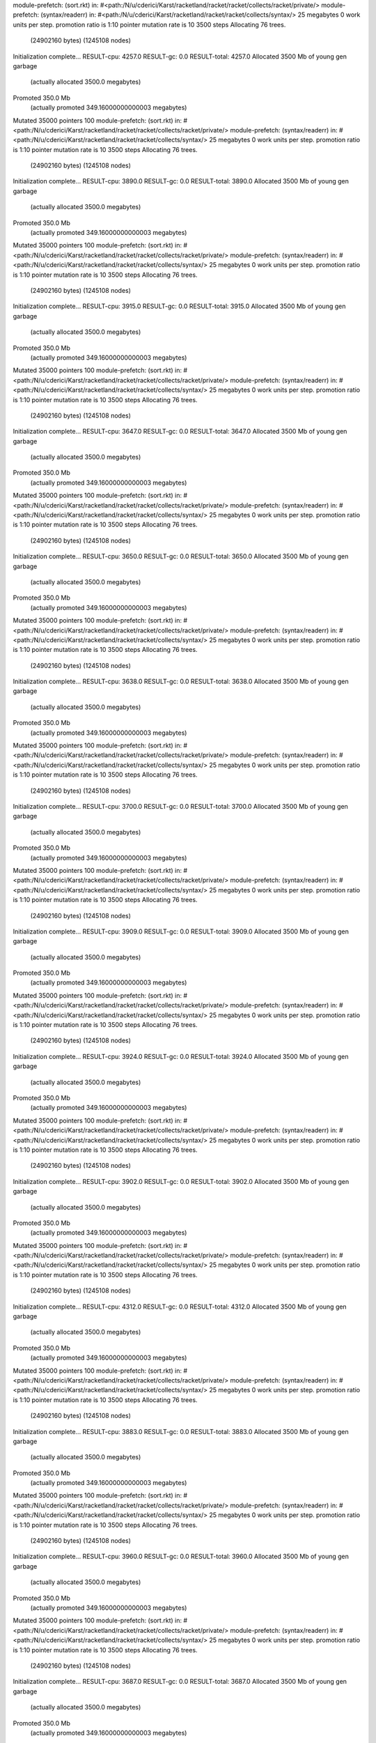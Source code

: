 module-prefetch: (sort.rkt) in: #<path:/N/u/cderici/Karst/racketland/racket/racket/collects/racket/private/>
module-prefetch: (syntax/readerr) in: #<path:/N/u/cderici/Karst/racketland/racket/racket/collects/syntax/>
25 megabytes
0 work units per step.
promotion ratio is 1:10
pointer mutation rate is 10
3500 steps
Allocating 76 trees.
  (24902160 bytes)
  (1245108 nodes)
Initialization complete...
RESULT-cpu: 4257.0
RESULT-gc: 0.0
RESULT-total: 4257.0
Allocated 3500 Mb of young gen garbage
    (actually allocated 3500.0 megabytes)
Promoted 350.0 Mb
    (actually promoted 349.16000000000003 megabytes)
Mutated 35000 pointers
100
module-prefetch: (sort.rkt) in: #<path:/N/u/cderici/Karst/racketland/racket/racket/collects/racket/private/>
module-prefetch: (syntax/readerr) in: #<path:/N/u/cderici/Karst/racketland/racket/racket/collects/syntax/>
25 megabytes
0 work units per step.
promotion ratio is 1:10
pointer mutation rate is 10
3500 steps
Allocating 76 trees.
  (24902160 bytes)
  (1245108 nodes)
Initialization complete...
RESULT-cpu: 3890.0
RESULT-gc: 0.0
RESULT-total: 3890.0
Allocated 3500 Mb of young gen garbage
    (actually allocated 3500.0 megabytes)
Promoted 350.0 Mb
    (actually promoted 349.16000000000003 megabytes)
Mutated 35000 pointers
100
module-prefetch: (sort.rkt) in: #<path:/N/u/cderici/Karst/racketland/racket/racket/collects/racket/private/>
module-prefetch: (syntax/readerr) in: #<path:/N/u/cderici/Karst/racketland/racket/racket/collects/syntax/>
25 megabytes
0 work units per step.
promotion ratio is 1:10
pointer mutation rate is 10
3500 steps
Allocating 76 trees.
  (24902160 bytes)
  (1245108 nodes)
Initialization complete...
RESULT-cpu: 3915.0
RESULT-gc: 0.0
RESULT-total: 3915.0
Allocated 3500 Mb of young gen garbage
    (actually allocated 3500.0 megabytes)
Promoted 350.0 Mb
    (actually promoted 349.16000000000003 megabytes)
Mutated 35000 pointers
100
module-prefetch: (sort.rkt) in: #<path:/N/u/cderici/Karst/racketland/racket/racket/collects/racket/private/>
module-prefetch: (syntax/readerr) in: #<path:/N/u/cderici/Karst/racketland/racket/racket/collects/syntax/>
25 megabytes
0 work units per step.
promotion ratio is 1:10
pointer mutation rate is 10
3500 steps
Allocating 76 trees.
  (24902160 bytes)
  (1245108 nodes)
Initialization complete...
RESULT-cpu: 3647.0
RESULT-gc: 0.0
RESULT-total: 3647.0
Allocated 3500 Mb of young gen garbage
    (actually allocated 3500.0 megabytes)
Promoted 350.0 Mb
    (actually promoted 349.16000000000003 megabytes)
Mutated 35000 pointers
100
module-prefetch: (sort.rkt) in: #<path:/N/u/cderici/Karst/racketland/racket/racket/collects/racket/private/>
module-prefetch: (syntax/readerr) in: #<path:/N/u/cderici/Karst/racketland/racket/racket/collects/syntax/>
25 megabytes
0 work units per step.
promotion ratio is 1:10
pointer mutation rate is 10
3500 steps
Allocating 76 trees.
  (24902160 bytes)
  (1245108 nodes)
Initialization complete...
RESULT-cpu: 3650.0
RESULT-gc: 0.0
RESULT-total: 3650.0
Allocated 3500 Mb of young gen garbage
    (actually allocated 3500.0 megabytes)
Promoted 350.0 Mb
    (actually promoted 349.16000000000003 megabytes)
Mutated 35000 pointers
100
module-prefetch: (sort.rkt) in: #<path:/N/u/cderici/Karst/racketland/racket/racket/collects/racket/private/>
module-prefetch: (syntax/readerr) in: #<path:/N/u/cderici/Karst/racketland/racket/racket/collects/syntax/>
25 megabytes
0 work units per step.
promotion ratio is 1:10
pointer mutation rate is 10
3500 steps
Allocating 76 trees.
  (24902160 bytes)
  (1245108 nodes)
Initialization complete...
RESULT-cpu: 3638.0
RESULT-gc: 0.0
RESULT-total: 3638.0
Allocated 3500 Mb of young gen garbage
    (actually allocated 3500.0 megabytes)
Promoted 350.0 Mb
    (actually promoted 349.16000000000003 megabytes)
Mutated 35000 pointers
100
module-prefetch: (sort.rkt) in: #<path:/N/u/cderici/Karst/racketland/racket/racket/collects/racket/private/>
module-prefetch: (syntax/readerr) in: #<path:/N/u/cderici/Karst/racketland/racket/racket/collects/syntax/>
25 megabytes
0 work units per step.
promotion ratio is 1:10
pointer mutation rate is 10
3500 steps
Allocating 76 trees.
  (24902160 bytes)
  (1245108 nodes)
Initialization complete...
RESULT-cpu: 3700.0
RESULT-gc: 0.0
RESULT-total: 3700.0
Allocated 3500 Mb of young gen garbage
    (actually allocated 3500.0 megabytes)
Promoted 350.0 Mb
    (actually promoted 349.16000000000003 megabytes)
Mutated 35000 pointers
100
module-prefetch: (sort.rkt) in: #<path:/N/u/cderici/Karst/racketland/racket/racket/collects/racket/private/>
module-prefetch: (syntax/readerr) in: #<path:/N/u/cderici/Karst/racketland/racket/racket/collects/syntax/>
25 megabytes
0 work units per step.
promotion ratio is 1:10
pointer mutation rate is 10
3500 steps
Allocating 76 trees.
  (24902160 bytes)
  (1245108 nodes)
Initialization complete...
RESULT-cpu: 3909.0
RESULT-gc: 0.0
RESULT-total: 3909.0
Allocated 3500 Mb of young gen garbage
    (actually allocated 3500.0 megabytes)
Promoted 350.0 Mb
    (actually promoted 349.16000000000003 megabytes)
Mutated 35000 pointers
100
module-prefetch: (sort.rkt) in: #<path:/N/u/cderici/Karst/racketland/racket/racket/collects/racket/private/>
module-prefetch: (syntax/readerr) in: #<path:/N/u/cderici/Karst/racketland/racket/racket/collects/syntax/>
25 megabytes
0 work units per step.
promotion ratio is 1:10
pointer mutation rate is 10
3500 steps
Allocating 76 trees.
  (24902160 bytes)
  (1245108 nodes)
Initialization complete...
RESULT-cpu: 3924.0
RESULT-gc: 0.0
RESULT-total: 3924.0
Allocated 3500 Mb of young gen garbage
    (actually allocated 3500.0 megabytes)
Promoted 350.0 Mb
    (actually promoted 349.16000000000003 megabytes)
Mutated 35000 pointers
100
module-prefetch: (sort.rkt) in: #<path:/N/u/cderici/Karst/racketland/racket/racket/collects/racket/private/>
module-prefetch: (syntax/readerr) in: #<path:/N/u/cderici/Karst/racketland/racket/racket/collects/syntax/>
25 megabytes
0 work units per step.
promotion ratio is 1:10
pointer mutation rate is 10
3500 steps
Allocating 76 trees.
  (24902160 bytes)
  (1245108 nodes)
Initialization complete...
RESULT-cpu: 3902.0
RESULT-gc: 0.0
RESULT-total: 3902.0
Allocated 3500 Mb of young gen garbage
    (actually allocated 3500.0 megabytes)
Promoted 350.0 Mb
    (actually promoted 349.16000000000003 megabytes)
Mutated 35000 pointers
100
module-prefetch: (sort.rkt) in: #<path:/N/u/cderici/Karst/racketland/racket/racket/collects/racket/private/>
module-prefetch: (syntax/readerr) in: #<path:/N/u/cderici/Karst/racketland/racket/racket/collects/syntax/>
25 megabytes
0 work units per step.
promotion ratio is 1:10
pointer mutation rate is 10
3500 steps
Allocating 76 trees.
  (24902160 bytes)
  (1245108 nodes)
Initialization complete...
RESULT-cpu: 4312.0
RESULT-gc: 0.0
RESULT-total: 4312.0
Allocated 3500 Mb of young gen garbage
    (actually allocated 3500.0 megabytes)
Promoted 350.0 Mb
    (actually promoted 349.16000000000003 megabytes)
Mutated 35000 pointers
100
module-prefetch: (sort.rkt) in: #<path:/N/u/cderici/Karst/racketland/racket/racket/collects/racket/private/>
module-prefetch: (syntax/readerr) in: #<path:/N/u/cderici/Karst/racketland/racket/racket/collects/syntax/>
25 megabytes
0 work units per step.
promotion ratio is 1:10
pointer mutation rate is 10
3500 steps
Allocating 76 trees.
  (24902160 bytes)
  (1245108 nodes)
Initialization complete...
RESULT-cpu: 3883.0
RESULT-gc: 0.0
RESULT-total: 3883.0
Allocated 3500 Mb of young gen garbage
    (actually allocated 3500.0 megabytes)
Promoted 350.0 Mb
    (actually promoted 349.16000000000003 megabytes)
Mutated 35000 pointers
100
module-prefetch: (sort.rkt) in: #<path:/N/u/cderici/Karst/racketland/racket/racket/collects/racket/private/>
module-prefetch: (syntax/readerr) in: #<path:/N/u/cderici/Karst/racketland/racket/racket/collects/syntax/>
25 megabytes
0 work units per step.
promotion ratio is 1:10
pointer mutation rate is 10
3500 steps
Allocating 76 trees.
  (24902160 bytes)
  (1245108 nodes)
Initialization complete...
RESULT-cpu: 3960.0
RESULT-gc: 0.0
RESULT-total: 3960.0
Allocated 3500 Mb of young gen garbage
    (actually allocated 3500.0 megabytes)
Promoted 350.0 Mb
    (actually promoted 349.16000000000003 megabytes)
Mutated 35000 pointers
100
module-prefetch: (sort.rkt) in: #<path:/N/u/cderici/Karst/racketland/racket/racket/collects/racket/private/>
module-prefetch: (syntax/readerr) in: #<path:/N/u/cderici/Karst/racketland/racket/racket/collects/syntax/>
25 megabytes
0 work units per step.
promotion ratio is 1:10
pointer mutation rate is 10
3500 steps
Allocating 76 trees.
  (24902160 bytes)
  (1245108 nodes)
Initialization complete...
RESULT-cpu: 3687.0
RESULT-gc: 0.0
RESULT-total: 3687.0
Allocated 3500 Mb of young gen garbage
    (actually allocated 3500.0 megabytes)
Promoted 350.0 Mb
    (actually promoted 349.16000000000003 megabytes)
Mutated 35000 pointers
100
module-prefetch: (sort.rkt) in: #<path:/N/u/cderici/Karst/racketland/racket/racket/collects/racket/private/>
module-prefetch: (syntax/readerr) in: #<path:/N/u/cderici/Karst/racketland/racket/racket/collects/syntax/>
25 megabytes
0 work units per step.
promotion ratio is 1:10
pointer mutation rate is 10
3500 steps
Allocating 76 trees.
  (24902160 bytes)
  (1245108 nodes)
Initialization complete...
RESULT-cpu: 3691.0
RESULT-gc: 0.0
RESULT-total: 3691.0
Allocated 3500 Mb of young gen garbage
    (actually allocated 3500.0 megabytes)
Promoted 350.0 Mb
    (actually promoted 349.16000000000003 megabytes)
Mutated 35000 pointers
100
module-prefetch: (sort.rkt) in: #<path:/N/u/cderici/Karst/racketland/racket/racket/collects/racket/private/>
module-prefetch: (syntax/readerr) in: #<path:/N/u/cderici/Karst/racketland/racket/racket/collects/syntax/>
25 megabytes
0 work units per step.
promotion ratio is 1:10
pointer mutation rate is 10
3500 steps
Allocating 76 trees.
  (24902160 bytes)
  (1245108 nodes)
Initialization complete...
RESULT-cpu: 3928.0
RESULT-gc: 0.0
RESULT-total: 3928.0
Allocated 3500 Mb of young gen garbage
    (actually allocated 3500.0 megabytes)
Promoted 350.0 Mb
    (actually promoted 349.16000000000003 megabytes)
Mutated 35000 pointers
100
module-prefetch: (sort.rkt) in: #<path:/N/u/cderici/Karst/racketland/racket/racket/collects/racket/private/>
module-prefetch: (syntax/readerr) in: #<path:/N/u/cderici/Karst/racketland/racket/racket/collects/syntax/>
25 megabytes
0 work units per step.
promotion ratio is 1:10
pointer mutation rate is 10
3500 steps
Allocating 76 trees.
  (24902160 bytes)
  (1245108 nodes)
Initialization complete...
RESULT-cpu: 3657.0
RESULT-gc: 0.0
RESULT-total: 3657.0
Allocated 3500 Mb of young gen garbage
    (actually allocated 3500.0 megabytes)
Promoted 350.0 Mb
    (actually promoted 349.16000000000003 megabytes)
Mutated 35000 pointers
100
module-prefetch: (sort.rkt) in: #<path:/N/u/cderici/Karst/racketland/racket/racket/collects/racket/private/>
module-prefetch: (syntax/readerr) in: #<path:/N/u/cderici/Karst/racketland/racket/racket/collects/syntax/>
25 megabytes
0 work units per step.
promotion ratio is 1:10
pointer mutation rate is 10
3500 steps
Allocating 76 trees.
  (24902160 bytes)
  (1245108 nodes)
Initialization complete...
RESULT-cpu: 4281.0
RESULT-gc: 0.0
RESULT-total: 4281.0
Allocated 3500 Mb of young gen garbage
    (actually allocated 3500.0 megabytes)
Promoted 350.0 Mb
    (actually promoted 349.16000000000003 megabytes)
Mutated 35000 pointers
100
module-prefetch: (sort.rkt) in: #<path:/N/u/cderici/Karst/racketland/racket/racket/collects/racket/private/>
module-prefetch: (syntax/readerr) in: #<path:/N/u/cderici/Karst/racketland/racket/racket/collects/syntax/>
25 megabytes
0 work units per step.
promotion ratio is 1:10
pointer mutation rate is 10
3500 steps
Allocating 76 trees.
  (24902160 bytes)
  (1245108 nodes)
Initialization complete...
RESULT-cpu: 3637.0
RESULT-gc: 0.0
RESULT-total: 3637.0
Allocated 3500 Mb of young gen garbage
    (actually allocated 3500.0 megabytes)
Promoted 350.0 Mb
    (actually promoted 349.16000000000003 megabytes)
Mutated 35000 pointers
100
module-prefetch: (sort.rkt) in: #<path:/N/u/cderici/Karst/racketland/racket/racket/collects/racket/private/>
module-prefetch: (syntax/readerr) in: #<path:/N/u/cderici/Karst/racketland/racket/racket/collects/syntax/>
25 megabytes
0 work units per step.
promotion ratio is 1:10
pointer mutation rate is 10
3500 steps
Allocating 76 trees.
  (24902160 bytes)
  (1245108 nodes)
Initialization complete...
RESULT-cpu: 3677.0
RESULT-gc: 0.0
RESULT-total: 3677.0
Allocated 3500 Mb of young gen garbage
    (actually allocated 3500.0 megabytes)
Promoted 350.0 Mb
    (actually promoted 349.16000000000003 megabytes)
Mutated 35000 pointers
100
module-prefetch: (sort.rkt) in: #<path:/N/u/cderici/Karst/racketland/racket/racket/collects/racket/private/>
module-prefetch: (syntax/readerr) in: #<path:/N/u/cderici/Karst/racketland/racket/racket/collects/syntax/>
25 megabytes
0 work units per step.
promotion ratio is 1:10
pointer mutation rate is 10
3500 steps
Allocating 76 trees.
  (24902160 bytes)
  (1245108 nodes)
Initialization complete...
RESULT-cpu: 3622.0
RESULT-gc: 0.0
RESULT-total: 3622.0
Allocated 3500 Mb of young gen garbage
    (actually allocated 3500.0 megabytes)
Promoted 350.0 Mb
    (actually promoted 349.16000000000003 megabytes)
Mutated 35000 pointers
100
module-prefetch: (sort.rkt) in: #<path:/N/u/cderici/Karst/racketland/racket/racket/collects/racket/private/>
module-prefetch: (syntax/readerr) in: #<path:/N/u/cderici/Karst/racketland/racket/racket/collects/syntax/>
25 megabytes
0 work units per step.
promotion ratio is 1:10
pointer mutation rate is 10
3500 steps
Allocating 76 trees.
  (24902160 bytes)
  (1245108 nodes)
Initialization complete...
RESULT-cpu: 3932.0
RESULT-gc: 0.0
RESULT-total: 3932.0
Allocated 3500 Mb of young gen garbage
    (actually allocated 3500.0 megabytes)
Promoted 350.0 Mb
    (actually promoted 349.16000000000003 megabytes)
Mutated 35000 pointers
100
module-prefetch: (sort.rkt) in: #<path:/N/u/cderici/Karst/racketland/racket/racket/collects/racket/private/>
module-prefetch: (syntax/readerr) in: #<path:/N/u/cderici/Karst/racketland/racket/racket/collects/syntax/>
25 megabytes
0 work units per step.
promotion ratio is 1:10
pointer mutation rate is 10
3500 steps
Allocating 76 trees.
  (24902160 bytes)
  (1245108 nodes)
Initialization complete...
RESULT-cpu: 3844.0
RESULT-gc: 0.0
RESULT-total: 3844.0
Allocated 3500 Mb of young gen garbage
    (actually allocated 3500.0 megabytes)
Promoted 350.0 Mb
    (actually promoted 349.16000000000003 megabytes)
Mutated 35000 pointers
100
module-prefetch: (sort.rkt) in: #<path:/N/u/cderici/Karst/racketland/racket/racket/collects/racket/private/>
module-prefetch: (syntax/readerr) in: #<path:/N/u/cderici/Karst/racketland/racket/racket/collects/syntax/>
25 megabytes
0 work units per step.
promotion ratio is 1:10
pointer mutation rate is 10
3500 steps
Allocating 76 trees.
  (24902160 bytes)
  (1245108 nodes)
Initialization complete...
RESULT-cpu: 3668.0
RESULT-gc: 0.0
RESULT-total: 3668.0
Allocated 3500 Mb of young gen garbage
    (actually allocated 3500.0 megabytes)
Promoted 350.0 Mb
    (actually promoted 349.16000000000003 megabytes)
Mutated 35000 pointers
100
module-prefetch: (sort.rkt) in: #<path:/N/u/cderici/Karst/racketland/racket/racket/collects/racket/private/>
module-prefetch: (syntax/readerr) in: #<path:/N/u/cderici/Karst/racketland/racket/racket/collects/syntax/>
25 megabytes
0 work units per step.
promotion ratio is 1:10
pointer mutation rate is 10
3500 steps
Allocating 76 trees.
  (24902160 bytes)
  (1245108 nodes)
Initialization complete...
RESULT-cpu: 3895.0
RESULT-gc: 0.0
RESULT-total: 3895.0
Allocated 3500 Mb of young gen garbage
    (actually allocated 3500.0 megabytes)
Promoted 350.0 Mb
    (actually promoted 349.16000000000003 megabytes)
Mutated 35000 pointers
100
module-prefetch: (sort.rkt) in: #<path:/N/u/cderici/Karst/racketland/racket/racket/collects/racket/private/>
module-prefetch: (syntax/readerr) in: #<path:/N/u/cderici/Karst/racketland/racket/racket/collects/syntax/>
25 megabytes
0 work units per step.
promotion ratio is 1:10
pointer mutation rate is 10
3500 steps
Allocating 76 trees.
  (24902160 bytes)
  (1245108 nodes)
Initialization complete...
RESULT-cpu: 3944.0
RESULT-gc: 0.0
RESULT-total: 3944.0
Allocated 3500 Mb of young gen garbage
    (actually allocated 3500.0 megabytes)
Promoted 350.0 Mb
    (actually promoted 349.16000000000003 megabytes)
Mutated 35000 pointers
100
module-prefetch: (sort.rkt) in: #<path:/N/u/cderici/Karst/racketland/racket/racket/collects/racket/private/>
module-prefetch: (syntax/readerr) in: #<path:/N/u/cderici/Karst/racketland/racket/racket/collects/syntax/>
25 megabytes
0 work units per step.
promotion ratio is 1:10
pointer mutation rate is 10
3500 steps
Allocating 76 trees.
  (24902160 bytes)
  (1245108 nodes)
Initialization complete...
RESULT-cpu: 3885.0
RESULT-gc: 0.0
RESULT-total: 3885.0
Allocated 3500 Mb of young gen garbage
    (actually allocated 3500.0 megabytes)
Promoted 350.0 Mb
    (actually promoted 349.16000000000003 megabytes)
Mutated 35000 pointers
100
module-prefetch: (sort.rkt) in: #<path:/N/u/cderici/Karst/racketland/racket/racket/collects/racket/private/>
module-prefetch: (syntax/readerr) in: #<path:/N/u/cderici/Karst/racketland/racket/racket/collects/syntax/>
25 megabytes
0 work units per step.
promotion ratio is 1:10
pointer mutation rate is 10
3500 steps
Allocating 76 trees.
  (24902160 bytes)
  (1245108 nodes)
Initialization complete...
RESULT-cpu: 3649.0
RESULT-gc: 0.0
RESULT-total: 3649.0
Allocated 3500 Mb of young gen garbage
    (actually allocated 3500.0 megabytes)
Promoted 350.0 Mb
    (actually promoted 349.16000000000003 megabytes)
Mutated 35000 pointers
100
module-prefetch: (sort.rkt) in: #<path:/N/u/cderici/Karst/racketland/racket/racket/collects/racket/private/>
module-prefetch: (syntax/readerr) in: #<path:/N/u/cderici/Karst/racketland/racket/racket/collects/syntax/>
25 megabytes
0 work units per step.
promotion ratio is 1:10
pointer mutation rate is 10
3500 steps
Allocating 76 trees.
  (24902160 bytes)
  (1245108 nodes)
Initialization complete...
RESULT-cpu: 3813.0
RESULT-gc: 0.0
RESULT-total: 3813.0
Allocated 3500 Mb of young gen garbage
    (actually allocated 3500.0 megabytes)
Promoted 350.0 Mb
    (actually promoted 349.16000000000003 megabytes)
Mutated 35000 pointers
100
module-prefetch: (sort.rkt) in: #<path:/N/u/cderici/Karst/racketland/racket/racket/collects/racket/private/>
module-prefetch: (syntax/readerr) in: #<path:/N/u/cderici/Karst/racketland/racket/racket/collects/syntax/>
25 megabytes
0 work units per step.
promotion ratio is 1:10
pointer mutation rate is 10
3500 steps
Allocating 76 trees.
  (24902160 bytes)
  (1245108 nodes)
Initialization complete...
RESULT-cpu: 4329.0
RESULT-gc: 0.0
RESULT-total: 4329.0
Allocated 3500 Mb of young gen garbage
    (actually allocated 3500.0 megabytes)
Promoted 350.0 Mb
    (actually promoted 349.16000000000003 megabytes)
Mutated 35000 pointers
100
module-prefetch: (sort.rkt) in: #<path:/N/u/cderici/Karst/racketland/racket/racket/collects/racket/private/>
module-prefetch: (syntax/readerr) in: #<path:/N/u/cderici/Karst/racketland/racket/racket/collects/syntax/>
25 megabytes
0 work units per step.
promotion ratio is 1:10
pointer mutation rate is 10
3500 steps
Allocating 76 trees.
  (24902160 bytes)
  (1245108 nodes)
Initialization complete...
RESULT-cpu: 3870.0
RESULT-gc: 0.0
RESULT-total: 3870.0
Allocated 3500 Mb of young gen garbage
    (actually allocated 3500.0 megabytes)
Promoted 350.0 Mb
    (actually promoted 349.16000000000003 megabytes)
Mutated 35000 pointers
100
module-prefetch: (sort.rkt) in: #<path:/N/u/cderici/Karst/racketland/racket/racket/collects/racket/private/>
module-prefetch: (syntax/readerr) in: #<path:/N/u/cderici/Karst/racketland/racket/racket/collects/syntax/>
25 megabytes
0 work units per step.
promotion ratio is 1:10
pointer mutation rate is 10
3500 steps
Allocating 76 trees.
  (24902160 bytes)
  (1245108 nodes)
Initialization complete...
RESULT-cpu: 3890.0
RESULT-gc: 0.0
RESULT-total: 3890.0
Allocated 3500 Mb of young gen garbage
    (actually allocated 3500.0 megabytes)
Promoted 350.0 Mb
    (actually promoted 349.16000000000003 megabytes)
Mutated 35000 pointers
100
module-prefetch: (sort.rkt) in: #<path:/N/u/cderici/Karst/racketland/racket/racket/collects/racket/private/>
module-prefetch: (syntax/readerr) in: #<path:/N/u/cderici/Karst/racketland/racket/racket/collects/syntax/>
25 megabytes
0 work units per step.
promotion ratio is 1:10
pointer mutation rate is 10
3500 steps
Allocating 76 trees.
  (24902160 bytes)
  (1245108 nodes)
Initialization complete...
RESULT-cpu: 3890.0
RESULT-gc: 0.0
RESULT-total: 3890.0
Allocated 3500 Mb of young gen garbage
    (actually allocated 3500.0 megabytes)
Promoted 350.0 Mb
    (actually promoted 349.16000000000003 megabytes)
Mutated 35000 pointers
100
module-prefetch: (sort.rkt) in: #<path:/N/u/cderici/Karst/racketland/racket/racket/collects/racket/private/>
module-prefetch: (syntax/readerr) in: #<path:/N/u/cderici/Karst/racketland/racket/racket/collects/syntax/>
25 megabytes
0 work units per step.
promotion ratio is 1:10
pointer mutation rate is 10
3500 steps
Allocating 76 trees.
  (24902160 bytes)
  (1245108 nodes)
Initialization complete...
RESULT-cpu: 3699.0
RESULT-gc: 0.0
RESULT-total: 3699.0
Allocated 3500 Mb of young gen garbage
    (actually allocated 3500.0 megabytes)
Promoted 350.0 Mb
    (actually promoted 349.16000000000003 megabytes)
Mutated 35000 pointers
100
module-prefetch: (sort.rkt) in: #<path:/N/u/cderici/Karst/racketland/racket/racket/collects/racket/private/>
module-prefetch: (syntax/readerr) in: #<path:/N/u/cderici/Karst/racketland/racket/racket/collects/syntax/>
25 megabytes
0 work units per step.
promotion ratio is 1:10
pointer mutation rate is 10
3500 steps
Allocating 76 trees.
  (24902160 bytes)
  (1245108 nodes)
Initialization complete...
RESULT-cpu: 3639.0
RESULT-gc: 0.0
RESULT-total: 3639.0
Allocated 3500 Mb of young gen garbage
    (actually allocated 3500.0 megabytes)
Promoted 350.0 Mb
    (actually promoted 349.16000000000003 megabytes)
Mutated 35000 pointers
100
module-prefetch: (sort.rkt) in: #<path:/N/u/cderici/Karst/racketland/racket/racket/collects/racket/private/>
module-prefetch: (syntax/readerr) in: #<path:/N/u/cderici/Karst/racketland/racket/racket/collects/syntax/>
25 megabytes
0 work units per step.
promotion ratio is 1:10
pointer mutation rate is 10
3500 steps
Allocating 76 trees.
  (24902160 bytes)
  (1245108 nodes)
Initialization complete...
RESULT-cpu: 3889.0
RESULT-gc: 0.0
RESULT-total: 3889.0
Allocated 3500 Mb of young gen garbage
    (actually allocated 3500.0 megabytes)
Promoted 350.0 Mb
    (actually promoted 349.16000000000003 megabytes)
Mutated 35000 pointers
100
module-prefetch: (sort.rkt) in: #<path:/N/u/cderici/Karst/racketland/racket/racket/collects/racket/private/>
module-prefetch: (syntax/readerr) in: #<path:/N/u/cderici/Karst/racketland/racket/racket/collects/syntax/>
25 megabytes
0 work units per step.
promotion ratio is 1:10
pointer mutation rate is 10
3500 steps
Allocating 76 trees.
  (24902160 bytes)
  (1245108 nodes)
Initialization complete...
RESULT-cpu: 3896.0
RESULT-gc: 0.0
RESULT-total: 3896.0
Allocated 3500 Mb of young gen garbage
    (actually allocated 3500.0 megabytes)
Promoted 350.0 Mb
    (actually promoted 349.16000000000003 megabytes)
Mutated 35000 pointers
100
module-prefetch: (sort.rkt) in: #<path:/N/u/cderici/Karst/racketland/racket/racket/collects/racket/private/>
module-prefetch: (syntax/readerr) in: #<path:/N/u/cderici/Karst/racketland/racket/racket/collects/syntax/>
25 megabytes
0 work units per step.
promotion ratio is 1:10
pointer mutation rate is 10
3500 steps
Allocating 76 trees.
  (24902160 bytes)
  (1245108 nodes)
Initialization complete...
RESULT-cpu: 3711.0
RESULT-gc: 0.0
RESULT-total: 3711.0
Allocated 3500 Mb of young gen garbage
    (actually allocated 3500.0 megabytes)
Promoted 350.0 Mb
    (actually promoted 349.16000000000003 megabytes)
Mutated 35000 pointers
100
module-prefetch: (sort.rkt) in: #<path:/N/u/cderici/Karst/racketland/racket/racket/collects/racket/private/>
module-prefetch: (syntax/readerr) in: #<path:/N/u/cderici/Karst/racketland/racket/racket/collects/syntax/>
25 megabytes
0 work units per step.
promotion ratio is 1:10
pointer mutation rate is 10
3500 steps
Allocating 76 trees.
  (24902160 bytes)
  (1245108 nodes)
Initialization complete...
RESULT-cpu: 3603.0
RESULT-gc: 0.0
RESULT-total: 3603.0
Allocated 3500 Mb of young gen garbage
    (actually allocated 3500.0 megabytes)
Promoted 350.0 Mb
    (actually promoted 349.16000000000003 megabytes)
Mutated 35000 pointers
100
module-prefetch: (sort.rkt) in: #<path:/N/u/cderici/Karst/racketland/racket/racket/collects/racket/private/>
module-prefetch: (syntax/readerr) in: #<path:/N/u/cderici/Karst/racketland/racket/racket/collects/syntax/>
25 megabytes
0 work units per step.
promotion ratio is 1:10
pointer mutation rate is 10
3500 steps
Allocating 76 trees.
  (24902160 bytes)
  (1245108 nodes)
Initialization complete...
RESULT-cpu: 3654.0
RESULT-gc: 0.0
RESULT-total: 3654.0
Allocated 3500 Mb of young gen garbage
    (actually allocated 3500.0 megabytes)
Promoted 350.0 Mb
    (actually promoted 349.16000000000003 megabytes)
Mutated 35000 pointers
100
module-prefetch: (sort.rkt) in: #<path:/N/u/cderici/Karst/racketland/racket/racket/collects/racket/private/>
module-prefetch: (syntax/readerr) in: #<path:/N/u/cderici/Karst/racketland/racket/racket/collects/syntax/>
25 megabytes
0 work units per step.
promotion ratio is 1:10
pointer mutation rate is 10
3500 steps
Allocating 76 trees.
  (24902160 bytes)
  (1245108 nodes)
Initialization complete...
RESULT-cpu: 3684.0
RESULT-gc: 0.0
RESULT-total: 3684.0
Allocated 3500 Mb of young gen garbage
    (actually allocated 3500.0 megabytes)
Promoted 350.0 Mb
    (actually promoted 349.16000000000003 megabytes)
Mutated 35000 pointers
100
module-prefetch: (sort.rkt) in: #<path:/N/u/cderici/Karst/racketland/racket/racket/collects/racket/private/>
module-prefetch: (syntax/readerr) in: #<path:/N/u/cderici/Karst/racketland/racket/racket/collects/syntax/>
25 megabytes
0 work units per step.
promotion ratio is 1:10
pointer mutation rate is 10
3500 steps
Allocating 76 trees.
  (24902160 bytes)
  (1245108 nodes)
Initialization complete...
RESULT-cpu: 3642.0
RESULT-gc: 0.0
RESULT-total: 3642.0
Allocated 3500 Mb of young gen garbage
    (actually allocated 3500.0 megabytes)
Promoted 350.0 Mb
    (actually promoted 349.16000000000003 megabytes)
Mutated 35000 pointers
100
module-prefetch: (sort.rkt) in: #<path:/N/u/cderici/Karst/racketland/racket/racket/collects/racket/private/>
module-prefetch: (syntax/readerr) in: #<path:/N/u/cderici/Karst/racketland/racket/racket/collects/syntax/>
25 megabytes
0 work units per step.
promotion ratio is 1:10
pointer mutation rate is 10
3500 steps
Allocating 76 trees.
  (24902160 bytes)
  (1245108 nodes)
Initialization complete...
RESULT-cpu: 3896.0
RESULT-gc: 0.0
RESULT-total: 3896.0
Allocated 3500 Mb of young gen garbage
    (actually allocated 3500.0 megabytes)
Promoted 350.0 Mb
    (actually promoted 349.16000000000003 megabytes)
Mutated 35000 pointers
100
module-prefetch: (sort.rkt) in: #<path:/N/u/cderici/Karst/racketland/racket/racket/collects/racket/private/>
module-prefetch: (syntax/readerr) in: #<path:/N/u/cderici/Karst/racketland/racket/racket/collects/syntax/>
25 megabytes
0 work units per step.
promotion ratio is 1:10
pointer mutation rate is 10
3500 steps
Allocating 76 trees.
  (24902160 bytes)
  (1245108 nodes)
Initialization complete...
RESULT-cpu: 3649.0
RESULT-gc: 0.0
RESULT-total: 3649.0
Allocated 3500 Mb of young gen garbage
    (actually allocated 3500.0 megabytes)
Promoted 350.0 Mb
    (actually promoted 349.16000000000003 megabytes)
Mutated 35000 pointers
100
module-prefetch: (sort.rkt) in: #<path:/N/u/cderici/Karst/racketland/racket/racket/collects/racket/private/>
module-prefetch: (syntax/readerr) in: #<path:/N/u/cderici/Karst/racketland/racket/racket/collects/syntax/>
25 megabytes
0 work units per step.
promotion ratio is 1:10
pointer mutation rate is 10
3500 steps
Allocating 76 trees.
  (24902160 bytes)
  (1245108 nodes)
Initialization complete...
RESULT-cpu: 3905.0
RESULT-gc: 0.0
RESULT-total: 3905.0
Allocated 3500 Mb of young gen garbage
    (actually allocated 3500.0 megabytes)
Promoted 350.0 Mb
    (actually promoted 349.16000000000003 megabytes)
Mutated 35000 pointers
100
module-prefetch: (sort.rkt) in: #<path:/N/u/cderici/Karst/racketland/racket/racket/collects/racket/private/>
module-prefetch: (syntax/readerr) in: #<path:/N/u/cderici/Karst/racketland/racket/racket/collects/syntax/>
25 megabytes
0 work units per step.
promotion ratio is 1:10
pointer mutation rate is 10
3500 steps
Allocating 76 trees.
  (24902160 bytes)
  (1245108 nodes)
Initialization complete...
RESULT-cpu: 3732.0
RESULT-gc: 0.0
RESULT-total: 3732.0
Allocated 3500 Mb of young gen garbage
    (actually allocated 3500.0 megabytes)
Promoted 350.0 Mb
    (actually promoted 349.16000000000003 megabytes)
Mutated 35000 pointers
100
module-prefetch: (sort.rkt) in: #<path:/N/u/cderici/Karst/racketland/racket/racket/collects/racket/private/>
module-prefetch: (syntax/readerr) in: #<path:/N/u/cderici/Karst/racketland/racket/racket/collects/syntax/>
25 megabytes
0 work units per step.
promotion ratio is 1:10
pointer mutation rate is 10
3500 steps
Allocating 76 trees.
  (24902160 bytes)
  (1245108 nodes)
Initialization complete...
RESULT-cpu: 3885.0
RESULT-gc: 0.0
RESULT-total: 3885.0
Allocated 3500 Mb of young gen garbage
    (actually allocated 3500.0 megabytes)
Promoted 350.0 Mb
    (actually promoted 349.16000000000003 megabytes)
Mutated 35000 pointers
100
module-prefetch: (sort.rkt) in: #<path:/N/u/cderici/Karst/racketland/racket/racket/collects/racket/private/>
module-prefetch: (syntax/readerr) in: #<path:/N/u/cderici/Karst/racketland/racket/racket/collects/syntax/>
25 megabytes
0 work units per step.
promotion ratio is 1:10
pointer mutation rate is 10
3500 steps
Allocating 76 trees.
  (24902160 bytes)
  (1245108 nodes)
Initialization complete...
RESULT-cpu: 3671.0
RESULT-gc: 0.0
RESULT-total: 3671.0
Allocated 3500 Mb of young gen garbage
    (actually allocated 3500.0 megabytes)
Promoted 350.0 Mb
    (actually promoted 349.16000000000003 megabytes)
Mutated 35000 pointers
100
module-prefetch: (sort.rkt) in: #<path:/N/u/cderici/Karst/racketland/racket/racket/collects/racket/private/>
module-prefetch: (syntax/readerr) in: #<path:/N/u/cderici/Karst/racketland/racket/racket/collects/syntax/>
25 megabytes
0 work units per step.
promotion ratio is 1:10
pointer mutation rate is 10
3500 steps
Allocating 76 trees.
  (24902160 bytes)
  (1245108 nodes)
Initialization complete...
RESULT-cpu: 3882.0
RESULT-gc: 0.0
RESULT-total: 3882.0
Allocated 3500 Mb of young gen garbage
    (actually allocated 3500.0 megabytes)
Promoted 350.0 Mb
    (actually promoted 349.16000000000003 megabytes)
Mutated 35000 pointers
100
module-prefetch: (sort.rkt) in: #<path:/N/u/cderici/Karst/racketland/racket/racket/collects/racket/private/>
module-prefetch: (syntax/readerr) in: #<path:/N/u/cderici/Karst/racketland/racket/racket/collects/syntax/>
25 megabytes
0 work units per step.
promotion ratio is 1:10
pointer mutation rate is 10
3500 steps
Allocating 76 trees.
  (24902160 bytes)
  (1245108 nodes)
Initialization complete...
RESULT-cpu: 3678.0
RESULT-gc: 0.0
RESULT-total: 3678.0
Allocated 3500 Mb of young gen garbage
    (actually allocated 3500.0 megabytes)
Promoted 350.0 Mb
    (actually promoted 349.16000000000003 megabytes)
Mutated 35000 pointers
100
module-prefetch: (sort.rkt) in: #<path:/N/u/cderici/Karst/racketland/racket/racket/collects/racket/private/>
module-prefetch: (syntax/readerr) in: #<path:/N/u/cderici/Karst/racketland/racket/racket/collects/syntax/>
25 megabytes
0 work units per step.
promotion ratio is 1:10
pointer mutation rate is 10
3500 steps
Allocating 76 trees.
  (24902160 bytes)
  (1245108 nodes)
Initialization complete...
RESULT-cpu: 3995.0
RESULT-gc: 0.0
RESULT-total: 3995.0
Allocated 3500 Mb of young gen garbage
    (actually allocated 3500.0 megabytes)
Promoted 350.0 Mb
    (actually promoted 349.16000000000003 megabytes)
Mutated 35000 pointers
100
module-prefetch: (sort.rkt) in: #<path:/N/u/cderici/Karst/racketland/racket/racket/collects/racket/private/>
module-prefetch: (syntax/readerr) in: #<path:/N/u/cderici/Karst/racketland/racket/racket/collects/syntax/>
25 megabytes
0 work units per step.
promotion ratio is 1:10
pointer mutation rate is 10
3500 steps
Allocating 76 trees.
  (24902160 bytes)
  (1245108 nodes)
Initialization complete...
RESULT-cpu: 3636.0
RESULT-gc: 0.0
RESULT-total: 3636.0
Allocated 3500 Mb of young gen garbage
    (actually allocated 3500.0 megabytes)
Promoted 350.0 Mb
    (actually promoted 349.16000000000003 megabytes)
Mutated 35000 pointers
100
module-prefetch: (sort.rkt) in: #<path:/N/u/cderici/Karst/racketland/racket/racket/collects/racket/private/>
module-prefetch: (syntax/readerr) in: #<path:/N/u/cderici/Karst/racketland/racket/racket/collects/syntax/>
25 megabytes
0 work units per step.
promotion ratio is 1:10
pointer mutation rate is 10
3500 steps
Allocating 76 trees.
  (24902160 bytes)
  (1245108 nodes)
Initialization complete...
RESULT-cpu: 3929.0
RESULT-gc: 0.0
RESULT-total: 3929.0
Allocated 3500 Mb of young gen garbage
    (actually allocated 3500.0 megabytes)
Promoted 350.0 Mb
    (actually promoted 349.16000000000003 megabytes)
Mutated 35000 pointers
100
module-prefetch: (sort.rkt) in: #<path:/N/u/cderici/Karst/racketland/racket/racket/collects/racket/private/>
module-prefetch: (syntax/readerr) in: #<path:/N/u/cderici/Karst/racketland/racket/racket/collects/syntax/>
25 megabytes
0 work units per step.
promotion ratio is 1:10
pointer mutation rate is 10
3500 steps
Allocating 76 trees.
  (24902160 bytes)
  (1245108 nodes)
Initialization complete...
RESULT-cpu: 3624.0
RESULT-gc: 0.0
RESULT-total: 3624.0
Allocated 3500 Mb of young gen garbage
    (actually allocated 3500.0 megabytes)
Promoted 350.0 Mb
    (actually promoted 349.16000000000003 megabytes)
Mutated 35000 pointers
100
module-prefetch: (sort.rkt) in: #<path:/N/u/cderici/Karst/racketland/racket/racket/collects/racket/private/>
module-prefetch: (syntax/readerr) in: #<path:/N/u/cderici/Karst/racketland/racket/racket/collects/syntax/>
25 megabytes
0 work units per step.
promotion ratio is 1:10
pointer mutation rate is 10
3500 steps
Allocating 76 trees.
  (24902160 bytes)
  (1245108 nodes)
Initialization complete...
RESULT-cpu: 3709.0
RESULT-gc: 0.0
RESULT-total: 3709.0
Allocated 3500 Mb of young gen garbage
    (actually allocated 3500.0 megabytes)
Promoted 350.0 Mb
    (actually promoted 349.16000000000003 megabytes)
Mutated 35000 pointers
100
module-prefetch: (sort.rkt) in: #<path:/N/u/cderici/Karst/racketland/racket/racket/collects/racket/private/>
module-prefetch: (syntax/readerr) in: #<path:/N/u/cderici/Karst/racketland/racket/racket/collects/syntax/>
25 megabytes
0 work units per step.
promotion ratio is 1:10
pointer mutation rate is 10
3500 steps
Allocating 76 trees.
  (24902160 bytes)
  (1245108 nodes)
Initialization complete...
RESULT-cpu: 3625.0
RESULT-gc: 0.0
RESULT-total: 3625.0
Allocated 3500 Mb of young gen garbage
    (actually allocated 3500.0 megabytes)
Promoted 350.0 Mb
    (actually promoted 349.16000000000003 megabytes)
Mutated 35000 pointers
100
module-prefetch: (sort.rkt) in: #<path:/N/u/cderici/Karst/racketland/racket/racket/collects/racket/private/>
module-prefetch: (syntax/readerr) in: #<path:/N/u/cderici/Karst/racketland/racket/racket/collects/syntax/>
25 megabytes
0 work units per step.
promotion ratio is 1:10
pointer mutation rate is 10
3500 steps
Allocating 76 trees.
  (24902160 bytes)
  (1245108 nodes)
Initialization complete...
RESULT-cpu: 3705.0
RESULT-gc: 0.0
RESULT-total: 3705.0
Allocated 3500 Mb of young gen garbage
    (actually allocated 3500.0 megabytes)
Promoted 350.0 Mb
    (actually promoted 349.16000000000003 megabytes)
Mutated 35000 pointers
100
module-prefetch: (sort.rkt) in: #<path:/N/u/cderici/Karst/racketland/racket/racket/collects/racket/private/>
module-prefetch: (syntax/readerr) in: #<path:/N/u/cderici/Karst/racketland/racket/racket/collects/syntax/>
25 megabytes
0 work units per step.
promotion ratio is 1:10
pointer mutation rate is 10
3500 steps
Allocating 76 trees.
  (24902160 bytes)
  (1245108 nodes)
Initialization complete...
RESULT-cpu: 3649.0
RESULT-gc: 0.0
RESULT-total: 3649.0
Allocated 3500 Mb of young gen garbage
    (actually allocated 3500.0 megabytes)
Promoted 350.0 Mb
    (actually promoted 349.16000000000003 megabytes)
Mutated 35000 pointers
100
module-prefetch: (sort.rkt) in: #<path:/N/u/cderici/Karst/racketland/racket/racket/collects/racket/private/>
module-prefetch: (syntax/readerr) in: #<path:/N/u/cderici/Karst/racketland/racket/racket/collects/syntax/>
25 megabytes
0 work units per step.
promotion ratio is 1:10
pointer mutation rate is 10
3500 steps
Allocating 76 trees.
  (24902160 bytes)
  (1245108 nodes)
Initialization complete...
RESULT-cpu: 4311.0
RESULT-gc: 0.0
RESULT-total: 4311.0
Allocated 3500 Mb of young gen garbage
    (actually allocated 3500.0 megabytes)
Promoted 350.0 Mb
    (actually promoted 349.16000000000003 megabytes)
Mutated 35000 pointers
100
module-prefetch: (sort.rkt) in: #<path:/N/u/cderici/Karst/racketland/racket/racket/collects/racket/private/>
module-prefetch: (syntax/readerr) in: #<path:/N/u/cderici/Karst/racketland/racket/racket/collects/syntax/>
25 megabytes
0 work units per step.
promotion ratio is 1:10
pointer mutation rate is 10
3500 steps
Allocating 76 trees.
  (24902160 bytes)
  (1245108 nodes)
Initialization complete...
RESULT-cpu: 4362.0
RESULT-gc: 0.0
RESULT-total: 4362.0
Allocated 3500 Mb of young gen garbage
    (actually allocated 3500.0 megabytes)
Promoted 350.0 Mb
    (actually promoted 349.16000000000003 megabytes)
Mutated 35000 pointers
100
module-prefetch: (sort.rkt) in: #<path:/N/u/cderici/Karst/racketland/racket/racket/collects/racket/private/>
module-prefetch: (syntax/readerr) in: #<path:/N/u/cderici/Karst/racketland/racket/racket/collects/syntax/>
25 megabytes
0 work units per step.
promotion ratio is 1:10
pointer mutation rate is 10
3500 steps
Allocating 76 trees.
  (24902160 bytes)
  (1245108 nodes)
Initialization complete...
RESULT-cpu: 3916.0
RESULT-gc: 0.0
RESULT-total: 3916.0
Allocated 3500 Mb of young gen garbage
    (actually allocated 3500.0 megabytes)
Promoted 350.0 Mb
    (actually promoted 349.16000000000003 megabytes)
Mutated 35000 pointers
100
module-prefetch: (sort.rkt) in: #<path:/N/u/cderici/Karst/racketland/racket/racket/collects/racket/private/>
module-prefetch: (syntax/readerr) in: #<path:/N/u/cderici/Karst/racketland/racket/racket/collects/syntax/>
25 megabytes
0 work units per step.
promotion ratio is 1:10
pointer mutation rate is 10
3500 steps
Allocating 76 trees.
  (24902160 bytes)
  (1245108 nodes)
Initialization complete...
RESULT-cpu: 3664.0
RESULT-gc: 0.0
RESULT-total: 3664.0
Allocated 3500 Mb of young gen garbage
    (actually allocated 3500.0 megabytes)
Promoted 350.0 Mb
    (actually promoted 349.16000000000003 megabytes)
Mutated 35000 pointers
100
module-prefetch: (sort.rkt) in: #<path:/N/u/cderici/Karst/racketland/racket/racket/collects/racket/private/>
module-prefetch: (syntax/readerr) in: #<path:/N/u/cderici/Karst/racketland/racket/racket/collects/syntax/>
25 megabytes
0 work units per step.
promotion ratio is 1:10
pointer mutation rate is 10
3500 steps
Allocating 76 trees.
  (24902160 bytes)
  (1245108 nodes)
Initialization complete...
RESULT-cpu: 3915.0
RESULT-gc: 0.0
RESULT-total: 3915.0
Allocated 3500 Mb of young gen garbage
    (actually allocated 3500.0 megabytes)
Promoted 350.0 Mb
    (actually promoted 349.16000000000003 megabytes)
Mutated 35000 pointers
100
module-prefetch: (sort.rkt) in: #<path:/N/u/cderici/Karst/racketland/racket/racket/collects/racket/private/>
module-prefetch: (syntax/readerr) in: #<path:/N/u/cderici/Karst/racketland/racket/racket/collects/syntax/>
25 megabytes
0 work units per step.
promotion ratio is 1:10
pointer mutation rate is 10
3500 steps
Allocating 76 trees.
  (24902160 bytes)
  (1245108 nodes)
Initialization complete...
RESULT-cpu: 3835.0
RESULT-gc: 0.0
RESULT-total: 3835.0
Allocated 3500 Mb of young gen garbage
    (actually allocated 3500.0 megabytes)
Promoted 350.0 Mb
    (actually promoted 349.16000000000003 megabytes)
Mutated 35000 pointers
100
module-prefetch: (sort.rkt) in: #<path:/N/u/cderici/Karst/racketland/racket/racket/collects/racket/private/>
module-prefetch: (syntax/readerr) in: #<path:/N/u/cderici/Karst/racketland/racket/racket/collects/syntax/>
25 megabytes
0 work units per step.
promotion ratio is 1:10
pointer mutation rate is 10
3500 steps
Allocating 76 trees.
  (24902160 bytes)
  (1245108 nodes)
Initialization complete...
RESULT-cpu: 3621.0
RESULT-gc: 0.0
RESULT-total: 3621.0
Allocated 3500 Mb of young gen garbage
    (actually allocated 3500.0 megabytes)
Promoted 350.0 Mb
    (actually promoted 349.16000000000003 megabytes)
Mutated 35000 pointers
100
module-prefetch: (sort.rkt) in: #<path:/N/u/cderici/Karst/racketland/racket/racket/collects/racket/private/>
module-prefetch: (syntax/readerr) in: #<path:/N/u/cderici/Karst/racketland/racket/racket/collects/syntax/>
25 megabytes
0 work units per step.
promotion ratio is 1:10
pointer mutation rate is 10
3500 steps
Allocating 76 trees.
  (24902160 bytes)
  (1245108 nodes)
Initialization complete...
RESULT-cpu: 4040.0
RESULT-gc: 0.0
RESULT-total: 4040.0
Allocated 3500 Mb of young gen garbage
    (actually allocated 3500.0 megabytes)
Promoted 350.0 Mb
    (actually promoted 349.16000000000003 megabytes)
Mutated 35000 pointers
100
module-prefetch: (sort.rkt) in: #<path:/N/u/cderici/Karst/racketland/racket/racket/collects/racket/private/>
module-prefetch: (syntax/readerr) in: #<path:/N/u/cderici/Karst/racketland/racket/racket/collects/syntax/>
25 megabytes
0 work units per step.
promotion ratio is 1:10
pointer mutation rate is 10
3500 steps
Allocating 76 trees.
  (24902160 bytes)
  (1245108 nodes)
Initialization complete...
RESULT-cpu: 3665.0
RESULT-gc: 0.0
RESULT-total: 3665.0
Allocated 3500 Mb of young gen garbage
    (actually allocated 3500.0 megabytes)
Promoted 350.0 Mb
    (actually promoted 349.16000000000003 megabytes)
Mutated 35000 pointers
100
module-prefetch: (sort.rkt) in: #<path:/N/u/cderici/Karst/racketland/racket/racket/collects/racket/private/>
module-prefetch: (syntax/readerr) in: #<path:/N/u/cderici/Karst/racketland/racket/racket/collects/syntax/>
25 megabytes
0 work units per step.
promotion ratio is 1:10
pointer mutation rate is 10
3500 steps
Allocating 76 trees.
  (24902160 bytes)
  (1245108 nodes)
Initialization complete...
RESULT-cpu: 4047.0
RESULT-gc: 0.0
RESULT-total: 4047.0
Allocated 3500 Mb of young gen garbage
    (actually allocated 3500.0 megabytes)
Promoted 350.0 Mb
    (actually promoted 349.16000000000003 megabytes)
Mutated 35000 pointers
100
module-prefetch: (sort.rkt) in: #<path:/N/u/cderici/Karst/racketland/racket/racket/collects/racket/private/>
module-prefetch: (syntax/readerr) in: #<path:/N/u/cderici/Karst/racketland/racket/racket/collects/syntax/>
25 megabytes
0 work units per step.
promotion ratio is 1:10
pointer mutation rate is 10
3500 steps
Allocating 76 trees.
  (24902160 bytes)
  (1245108 nodes)
Initialization complete...
RESULT-cpu: 3917.0
RESULT-gc: 0.0
RESULT-total: 3917.0
Allocated 3500 Mb of young gen garbage
    (actually allocated 3500.0 megabytes)
Promoted 350.0 Mb
    (actually promoted 349.16000000000003 megabytes)
Mutated 35000 pointers
100
module-prefetch: (sort.rkt) in: #<path:/N/u/cderici/Karst/racketland/racket/racket/collects/racket/private/>
module-prefetch: (syntax/readerr) in: #<path:/N/u/cderici/Karst/racketland/racket/racket/collects/syntax/>
25 megabytes
0 work units per step.
promotion ratio is 1:10
pointer mutation rate is 10
3500 steps
Allocating 76 trees.
  (24902160 bytes)
  (1245108 nodes)
Initialization complete...
RESULT-cpu: 4050.0
RESULT-gc: 0.0
RESULT-total: 4050.0
Allocated 3500 Mb of young gen garbage
    (actually allocated 3500.0 megabytes)
Promoted 350.0 Mb
    (actually promoted 349.16000000000003 megabytes)
Mutated 35000 pointers
100
module-prefetch: (sort.rkt) in: #<path:/N/u/cderici/Karst/racketland/racket/racket/collects/racket/private/>
module-prefetch: (syntax/readerr) in: #<path:/N/u/cderici/Karst/racketland/racket/racket/collects/syntax/>
25 megabytes
0 work units per step.
promotion ratio is 1:10
pointer mutation rate is 10
3500 steps
Allocating 76 trees.
  (24902160 bytes)
  (1245108 nodes)
Initialization complete...
RESULT-cpu: 3919.0
RESULT-gc: 0.0
RESULT-total: 3919.0
Allocated 3500 Mb of young gen garbage
    (actually allocated 3500.0 megabytes)
Promoted 350.0 Mb
    (actually promoted 349.16000000000003 megabytes)
Mutated 35000 pointers
100
module-prefetch: (sort.rkt) in: #<path:/N/u/cderici/Karst/racketland/racket/racket/collects/racket/private/>
module-prefetch: (syntax/readerr) in: #<path:/N/u/cderici/Karst/racketland/racket/racket/collects/syntax/>
25 megabytes
0 work units per step.
promotion ratio is 1:10
pointer mutation rate is 10
3500 steps
Allocating 76 trees.
  (24902160 bytes)
  (1245108 nodes)
Initialization complete...
RESULT-cpu: 4012.0
RESULT-gc: 0.0
RESULT-total: 4012.0
Allocated 3500 Mb of young gen garbage
    (actually allocated 3500.0 megabytes)
Promoted 350.0 Mb
    (actually promoted 349.16000000000003 megabytes)
Mutated 35000 pointers
100
module-prefetch: (sort.rkt) in: #<path:/N/u/cderici/Karst/racketland/racket/racket/collects/racket/private/>
module-prefetch: (syntax/readerr) in: #<path:/N/u/cderici/Karst/racketland/racket/racket/collects/syntax/>
25 megabytes
0 work units per step.
promotion ratio is 1:10
pointer mutation rate is 10
3500 steps
Allocating 76 trees.
  (24902160 bytes)
  (1245108 nodes)
Initialization complete...
RESULT-cpu: 3651.0
RESULT-gc: 0.0
RESULT-total: 3651.0
Allocated 3500 Mb of young gen garbage
    (actually allocated 3500.0 megabytes)
Promoted 350.0 Mb
    (actually promoted 349.16000000000003 megabytes)
Mutated 35000 pointers
100
module-prefetch: (sort.rkt) in: #<path:/N/u/cderici/Karst/racketland/racket/racket/collects/racket/private/>
module-prefetch: (syntax/readerr) in: #<path:/N/u/cderici/Karst/racketland/racket/racket/collects/syntax/>
25 megabytes
0 work units per step.
promotion ratio is 1:10
pointer mutation rate is 10
3500 steps
Allocating 76 trees.
  (24902160 bytes)
  (1245108 nodes)
Initialization complete...
RESULT-cpu: 3892.0
RESULT-gc: 0.0
RESULT-total: 3892.0
Allocated 3500 Mb of young gen garbage
    (actually allocated 3500.0 megabytes)
Promoted 350.0 Mb
    (actually promoted 349.16000000000003 megabytes)
Mutated 35000 pointers
100
module-prefetch: (sort.rkt) in: #<path:/N/u/cderici/Karst/racketland/racket/racket/collects/racket/private/>
module-prefetch: (syntax/readerr) in: #<path:/N/u/cderici/Karst/racketland/racket/racket/collects/syntax/>
25 megabytes
0 work units per step.
promotion ratio is 1:10
pointer mutation rate is 10
3500 steps
Allocating 76 trees.
  (24902160 bytes)
  (1245108 nodes)
Initialization complete...
RESULT-cpu: 3684.0
RESULT-gc: 0.0
RESULT-total: 3684.0
Allocated 3500 Mb of young gen garbage
    (actually allocated 3500.0 megabytes)
Promoted 350.0 Mb
    (actually promoted 349.16000000000003 megabytes)
Mutated 35000 pointers
100
module-prefetch: (sort.rkt) in: #<path:/N/u/cderici/Karst/racketland/racket/racket/collects/racket/private/>
module-prefetch: (syntax/readerr) in: #<path:/N/u/cderici/Karst/racketland/racket/racket/collects/syntax/>
25 megabytes
0 work units per step.
promotion ratio is 1:10
pointer mutation rate is 10
3500 steps
Allocating 76 trees.
  (24902160 bytes)
  (1245108 nodes)
Initialization complete...
RESULT-cpu: 3879.0
RESULT-gc: 0.0
RESULT-total: 3879.0
Allocated 3500 Mb of young gen garbage
    (actually allocated 3500.0 megabytes)
Promoted 350.0 Mb
    (actually promoted 349.16000000000003 megabytes)
Mutated 35000 pointers
100
module-prefetch: (sort.rkt) in: #<path:/N/u/cderici/Karst/racketland/racket/racket/collects/racket/private/>
module-prefetch: (syntax/readerr) in: #<path:/N/u/cderici/Karst/racketland/racket/racket/collects/syntax/>
25 megabytes
0 work units per step.
promotion ratio is 1:10
pointer mutation rate is 10
3500 steps
Allocating 76 trees.
  (24902160 bytes)
  (1245108 nodes)
Initialization complete...
RESULT-cpu: 3661.0
RESULT-gc: 0.0
RESULT-total: 3661.0
Allocated 3500 Mb of young gen garbage
    (actually allocated 3500.0 megabytes)
Promoted 350.0 Mb
    (actually promoted 349.16000000000003 megabytes)
Mutated 35000 pointers
100
module-prefetch: (sort.rkt) in: #<path:/N/u/cderici/Karst/racketland/racket/racket/collects/racket/private/>
module-prefetch: (syntax/readerr) in: #<path:/N/u/cderici/Karst/racketland/racket/racket/collects/syntax/>
25 megabytes
0 work units per step.
promotion ratio is 1:10
pointer mutation rate is 10
3500 steps
Allocating 76 trees.
  (24902160 bytes)
  (1245108 nodes)
Initialization complete...
RESULT-cpu: 3596.0
RESULT-gc: 0.0
RESULT-total: 3596.0
Allocated 3500 Mb of young gen garbage
    (actually allocated 3500.0 megabytes)
Promoted 350.0 Mb
    (actually promoted 349.16000000000003 megabytes)
Mutated 35000 pointers
100
module-prefetch: (sort.rkt) in: #<path:/N/u/cderici/Karst/racketland/racket/racket/collects/racket/private/>
module-prefetch: (syntax/readerr) in: #<path:/N/u/cderici/Karst/racketland/racket/racket/collects/syntax/>
25 megabytes
0 work units per step.
promotion ratio is 1:10
pointer mutation rate is 10
3500 steps
Allocating 76 trees.
  (24902160 bytes)
  (1245108 nodes)
Initialization complete...
RESULT-cpu: 3679.0
RESULT-gc: 0.0
RESULT-total: 3679.0
Allocated 3500 Mb of young gen garbage
    (actually allocated 3500.0 megabytes)
Promoted 350.0 Mb
    (actually promoted 349.16000000000003 megabytes)
Mutated 35000 pointers
100
module-prefetch: (sort.rkt) in: #<path:/N/u/cderici/Karst/racketland/racket/racket/collects/racket/private/>
module-prefetch: (syntax/readerr) in: #<path:/N/u/cderici/Karst/racketland/racket/racket/collects/syntax/>
25 megabytes
0 work units per step.
promotion ratio is 1:10
pointer mutation rate is 10
3500 steps
Allocating 76 trees.
  (24902160 bytes)
  (1245108 nodes)
Initialization complete...
RESULT-cpu: 3631.0
RESULT-gc: 0.0
RESULT-total: 3631.0
Allocated 3500 Mb of young gen garbage
    (actually allocated 3500.0 megabytes)
Promoted 350.0 Mb
    (actually promoted 349.16000000000003 megabytes)
Mutated 35000 pointers
100
module-prefetch: (sort.rkt) in: #<path:/N/u/cderici/Karst/racketland/racket/racket/collects/racket/private/>
module-prefetch: (syntax/readerr) in: #<path:/N/u/cderici/Karst/racketland/racket/racket/collects/syntax/>
25 megabytes
0 work units per step.
promotion ratio is 1:10
pointer mutation rate is 10
3500 steps
Allocating 76 trees.
  (24902160 bytes)
  (1245108 nodes)
Initialization complete...
RESULT-cpu: 3656.0
RESULT-gc: 0.0
RESULT-total: 3656.0
Allocated 3500 Mb of young gen garbage
    (actually allocated 3500.0 megabytes)
Promoted 350.0 Mb
    (actually promoted 349.16000000000003 megabytes)
Mutated 35000 pointers
100
module-prefetch: (sort.rkt) in: #<path:/N/u/cderici/Karst/racketland/racket/racket/collects/racket/private/>
module-prefetch: (syntax/readerr) in: #<path:/N/u/cderici/Karst/racketland/racket/racket/collects/syntax/>
25 megabytes
0 work units per step.
promotion ratio is 1:10
pointer mutation rate is 10
3500 steps
Allocating 76 trees.
  (24902160 bytes)
  (1245108 nodes)
Initialization complete...
RESULT-cpu: 3961.0
RESULT-gc: 0.0
RESULT-total: 3961.0
Allocated 3500 Mb of young gen garbage
    (actually allocated 3500.0 megabytes)
Promoted 350.0 Mb
    (actually promoted 349.16000000000003 megabytes)
Mutated 35000 pointers
100
module-prefetch: (sort.rkt) in: #<path:/N/u/cderici/Karst/racketland/racket/racket/collects/racket/private/>
module-prefetch: (syntax/readerr) in: #<path:/N/u/cderici/Karst/racketland/racket/racket/collects/syntax/>
25 megabytes
0 work units per step.
promotion ratio is 1:10
pointer mutation rate is 10
3500 steps
Allocating 76 trees.
  (24902160 bytes)
  (1245108 nodes)
Initialization complete...
RESULT-cpu: 3898.0
RESULT-gc: 0.0
RESULT-total: 3898.0
Allocated 3500 Mb of young gen garbage
    (actually allocated 3500.0 megabytes)
Promoted 350.0 Mb
    (actually promoted 349.16000000000003 megabytes)
Mutated 35000 pointers
100
module-prefetch: (sort.rkt) in: #<path:/N/u/cderici/Karst/racketland/racket/racket/collects/racket/private/>
module-prefetch: (syntax/readerr) in: #<path:/N/u/cderici/Karst/racketland/racket/racket/collects/syntax/>
25 megabytes
0 work units per step.
promotion ratio is 1:10
pointer mutation rate is 10
3500 steps
Allocating 76 trees.
  (24902160 bytes)
  (1245108 nodes)
Initialization complete...
RESULT-cpu: 3621.0
RESULT-gc: 0.0
RESULT-total: 3621.0
Allocated 3500 Mb of young gen garbage
    (actually allocated 3500.0 megabytes)
Promoted 350.0 Mb
    (actually promoted 349.16000000000003 megabytes)
Mutated 35000 pointers
100
module-prefetch: (sort.rkt) in: #<path:/N/u/cderici/Karst/racketland/racket/racket/collects/racket/private/>
module-prefetch: (syntax/readerr) in: #<path:/N/u/cderici/Karst/racketland/racket/racket/collects/syntax/>
25 megabytes
0 work units per step.
promotion ratio is 1:10
pointer mutation rate is 10
3500 steps
Allocating 76 trees.
  (24902160 bytes)
  (1245108 nodes)
Initialization complete...
RESULT-cpu: 3652.0
RESULT-gc: 0.0
RESULT-total: 3652.0
Allocated 3500 Mb of young gen garbage
    (actually allocated 3500.0 megabytes)
Promoted 350.0 Mb
    (actually promoted 349.16000000000003 megabytes)
Mutated 35000 pointers
100
module-prefetch: (sort.rkt) in: #<path:/N/u/cderici/Karst/racketland/racket/racket/collects/racket/private/>
module-prefetch: (syntax/readerr) in: #<path:/N/u/cderici/Karst/racketland/racket/racket/collects/syntax/>
25 megabytes
0 work units per step.
promotion ratio is 1:10
pointer mutation rate is 10
3500 steps
Allocating 76 trees.
  (24902160 bytes)
  (1245108 nodes)
Initialization complete...
RESULT-cpu: 3681.0
RESULT-gc: 0.0
RESULT-total: 3681.0
Allocated 3500 Mb of young gen garbage
    (actually allocated 3500.0 megabytes)
Promoted 350.0 Mb
    (actually promoted 349.16000000000003 megabytes)
Mutated 35000 pointers
100
module-prefetch: (sort.rkt) in: #<path:/N/u/cderici/Karst/racketland/racket/racket/collects/racket/private/>
module-prefetch: (syntax/readerr) in: #<path:/N/u/cderici/Karst/racketland/racket/racket/collects/syntax/>
25 megabytes
0 work units per step.
promotion ratio is 1:10
pointer mutation rate is 10
3500 steps
Allocating 76 trees.
  (24902160 bytes)
  (1245108 nodes)
Initialization complete...
RESULT-cpu: 3658.0
RESULT-gc: 0.0
RESULT-total: 3658.0
Allocated 3500 Mb of young gen garbage
    (actually allocated 3500.0 megabytes)
Promoted 350.0 Mb
    (actually promoted 349.16000000000003 megabytes)
Mutated 35000 pointers
100
module-prefetch: (sort.rkt) in: #<path:/N/u/cderici/Karst/racketland/racket/racket/collects/racket/private/>
module-prefetch: (syntax/readerr) in: #<path:/N/u/cderici/Karst/racketland/racket/racket/collects/syntax/>
25 megabytes
0 work units per step.
promotion ratio is 1:10
pointer mutation rate is 10
3500 steps
Allocating 76 trees.
  (24902160 bytes)
  (1245108 nodes)
Initialization complete...
RESULT-cpu: 3900.0
RESULT-gc: 0.0
RESULT-total: 3900.0
Allocated 3500 Mb of young gen garbage
    (actually allocated 3500.0 megabytes)
Promoted 350.0 Mb
    (actually promoted 349.16000000000003 megabytes)
Mutated 35000 pointers
100
module-prefetch: (sort.rkt) in: #<path:/N/u/cderici/Karst/racketland/racket/racket/collects/racket/private/>
module-prefetch: (syntax/readerr) in: #<path:/N/u/cderici/Karst/racketland/racket/racket/collects/syntax/>
25 megabytes
0 work units per step.
promotion ratio is 1:10
pointer mutation rate is 10
3500 steps
Allocating 76 trees.
  (24902160 bytes)
  (1245108 nodes)
Initialization complete...
RESULT-cpu: 3665.0
RESULT-gc: 0.0
RESULT-total: 3665.0
Allocated 3500 Mb of young gen garbage
    (actually allocated 3500.0 megabytes)
Promoted 350.0 Mb
    (actually promoted 349.16000000000003 megabytes)
Mutated 35000 pointers
100
module-prefetch: (sort.rkt) in: #<path:/N/u/cderici/Karst/racketland/racket/racket/collects/racket/private/>
module-prefetch: (syntax/readerr) in: #<path:/N/u/cderici/Karst/racketland/racket/racket/collects/syntax/>
25 megabytes
0 work units per step.
promotion ratio is 1:10
pointer mutation rate is 10
3500 steps
Allocating 76 trees.
  (24902160 bytes)
  (1245108 nodes)
Initialization complete...
RESULT-cpu: 3656.0
RESULT-gc: 0.0
RESULT-total: 3656.0
Allocated 3500 Mb of young gen garbage
    (actually allocated 3500.0 megabytes)
Promoted 350.0 Mb
    (actually promoted 349.16000000000003 megabytes)
Mutated 35000 pointers
100
module-prefetch: (sort.rkt) in: #<path:/N/u/cderici/Karst/racketland/racket/racket/collects/racket/private/>
module-prefetch: (syntax/readerr) in: #<path:/N/u/cderici/Karst/racketland/racket/racket/collects/syntax/>
25 megabytes
0 work units per step.
promotion ratio is 1:10
pointer mutation rate is 10
3500 steps
Allocating 76 trees.
  (24902160 bytes)
  (1245108 nodes)
Initialization complete...
RESULT-cpu: 3652.0
RESULT-gc: 0.0
RESULT-total: 3652.0
Allocated 3500 Mb of young gen garbage
    (actually allocated 3500.0 megabytes)
Promoted 350.0 Mb
    (actually promoted 349.16000000000003 megabytes)
Mutated 35000 pointers
100
module-prefetch: (sort.rkt) in: #<path:/N/u/cderici/Karst/racketland/racket/racket/collects/racket/private/>
module-prefetch: (syntax/readerr) in: #<path:/N/u/cderici/Karst/racketland/racket/racket/collects/syntax/>
25 megabytes
0 work units per step.
promotion ratio is 1:10
pointer mutation rate is 10
3500 steps
Allocating 76 trees.
  (24902160 bytes)
  (1245108 nodes)
Initialization complete...
RESULT-cpu: 4341.0
RESULT-gc: 0.0
RESULT-total: 4341.0
Allocated 3500 Mb of young gen garbage
    (actually allocated 3500.0 megabytes)
Promoted 350.0 Mb
    (actually promoted 349.16000000000003 megabytes)
Mutated 35000 pointers
100
module-prefetch: (sort.rkt) in: #<path:/N/u/cderici/Karst/racketland/racket/racket/collects/racket/private/>
module-prefetch: (syntax/readerr) in: #<path:/N/u/cderici/Karst/racketland/racket/racket/collects/syntax/>
25 megabytes
0 work units per step.
promotion ratio is 1:10
pointer mutation rate is 10
3500 steps
Allocating 76 trees.
  (24902160 bytes)
  (1245108 nodes)
Initialization complete...
RESULT-cpu: 3630.0
RESULT-gc: 0.0
RESULT-total: 3630.0
Allocated 3500 Mb of young gen garbage
    (actually allocated 3500.0 megabytes)
Promoted 350.0 Mb
    (actually promoted 349.16000000000003 megabytes)
Mutated 35000 pointers
100
module-prefetch: (sort.rkt) in: #<path:/N/u/cderici/Karst/racketland/racket/racket/collects/racket/private/>
module-prefetch: (syntax/readerr) in: #<path:/N/u/cderici/Karst/racketland/racket/racket/collects/syntax/>
25 megabytes
0 work units per step.
promotion ratio is 1:10
pointer mutation rate is 10
3500 steps
Allocating 76 trees.
  (24902160 bytes)
  (1245108 nodes)
Initialization complete...
RESULT-cpu: 3664.0
RESULT-gc: 0.0
RESULT-total: 3664.0
Allocated 3500 Mb of young gen garbage
    (actually allocated 3500.0 megabytes)
Promoted 350.0 Mb
    (actually promoted 349.16000000000003 megabytes)
Mutated 35000 pointers
100
module-prefetch: (sort.rkt) in: #<path:/N/u/cderici/Karst/racketland/racket/racket/collects/racket/private/>
module-prefetch: (syntax/readerr) in: #<path:/N/u/cderici/Karst/racketland/racket/racket/collects/syntax/>
25 megabytes
0 work units per step.
promotion ratio is 1:10
pointer mutation rate is 10
3500 steps
Allocating 76 trees.
  (24902160 bytes)
  (1245108 nodes)
Initialization complete...
RESULT-cpu: 3928.0
RESULT-gc: 0.0
RESULT-total: 3928.0
Allocated 3500 Mb of young gen garbage
    (actually allocated 3500.0 megabytes)
Promoted 350.0 Mb
    (actually promoted 349.16000000000003 megabytes)
Mutated 35000 pointers
100
module-prefetch: (sort.rkt) in: #<path:/N/u/cderici/Karst/racketland/racket/racket/collects/racket/private/>
module-prefetch: (syntax/readerr) in: #<path:/N/u/cderici/Karst/racketland/racket/racket/collects/syntax/>
25 megabytes
0 work units per step.
promotion ratio is 1:10
pointer mutation rate is 10
3500 steps
Allocating 76 trees.
  (24902160 bytes)
  (1245108 nodes)
Initialization complete...
RESULT-cpu: 3664.0
RESULT-gc: 0.0
RESULT-total: 3664.0
Allocated 3500 Mb of young gen garbage
    (actually allocated 3500.0 megabytes)
Promoted 350.0 Mb
    (actually promoted 349.16000000000003 megabytes)
Mutated 35000 pointers
100
module-prefetch: (sort.rkt) in: #<path:/N/u/cderici/Karst/racketland/racket/racket/collects/racket/private/>
module-prefetch: (syntax/readerr) in: #<path:/N/u/cderici/Karst/racketland/racket/racket/collects/syntax/>
25 megabytes
0 work units per step.
promotion ratio is 1:10
pointer mutation rate is 10
3500 steps
Allocating 76 trees.
  (24902160 bytes)
  (1245108 nodes)
Initialization complete...
RESULT-cpu: 3633.0
RESULT-gc: 0.0
RESULT-total: 3633.0
Allocated 3500 Mb of young gen garbage
    (actually allocated 3500.0 megabytes)
Promoted 350.0 Mb
    (actually promoted 349.16000000000003 megabytes)
Mutated 35000 pointers
100
module-prefetch: (sort.rkt) in: #<path:/N/u/cderici/Karst/racketland/racket/racket/collects/racket/private/>
module-prefetch: (syntax/readerr) in: #<path:/N/u/cderici/Karst/racketland/racket/racket/collects/syntax/>
25 megabytes
0 work units per step.
promotion ratio is 1:10
pointer mutation rate is 10
3500 steps
Allocating 76 trees.
  (24902160 bytes)
  (1245108 nodes)
Initialization complete...
RESULT-cpu: 3896.0
RESULT-gc: 0.0
RESULT-total: 3896.0
Allocated 3500 Mb of young gen garbage
    (actually allocated 3500.0 megabytes)
Promoted 350.0 Mb
    (actually promoted 349.16000000000003 megabytes)
Mutated 35000 pointers
100
module-prefetch: (sort.rkt) in: #<path:/N/u/cderici/Karst/racketland/racket/racket/collects/racket/private/>
module-prefetch: (syntax/readerr) in: #<path:/N/u/cderici/Karst/racketland/racket/racket/collects/syntax/>
25 megabytes
0 work units per step.
promotion ratio is 1:10
pointer mutation rate is 10
3500 steps
Allocating 76 trees.
  (24902160 bytes)
  (1245108 nodes)
Initialization complete...
RESULT-cpu: 3912.0
RESULT-gc: 0.0
RESULT-total: 3912.0
Allocated 3500 Mb of young gen garbage
    (actually allocated 3500.0 megabytes)
Promoted 350.0 Mb
    (actually promoted 349.16000000000003 megabytes)
Mutated 35000 pointers
100
module-prefetch: (sort.rkt) in: #<path:/N/u/cderici/Karst/racketland/racket/racket/collects/racket/private/>
module-prefetch: (syntax/readerr) in: #<path:/N/u/cderici/Karst/racketland/racket/racket/collects/syntax/>
25 megabytes
0 work units per step.
promotion ratio is 1:10
pointer mutation rate is 10
3500 steps
Allocating 76 trees.
  (24902160 bytes)
  (1245108 nodes)
Initialization complete...
RESULT-cpu: 3630.0
RESULT-gc: 0.0
RESULT-total: 3630.0
Allocated 3500 Mb of young gen garbage
    (actually allocated 3500.0 megabytes)
Promoted 350.0 Mb
    (actually promoted 349.16000000000003 megabytes)
Mutated 35000 pointers
100
